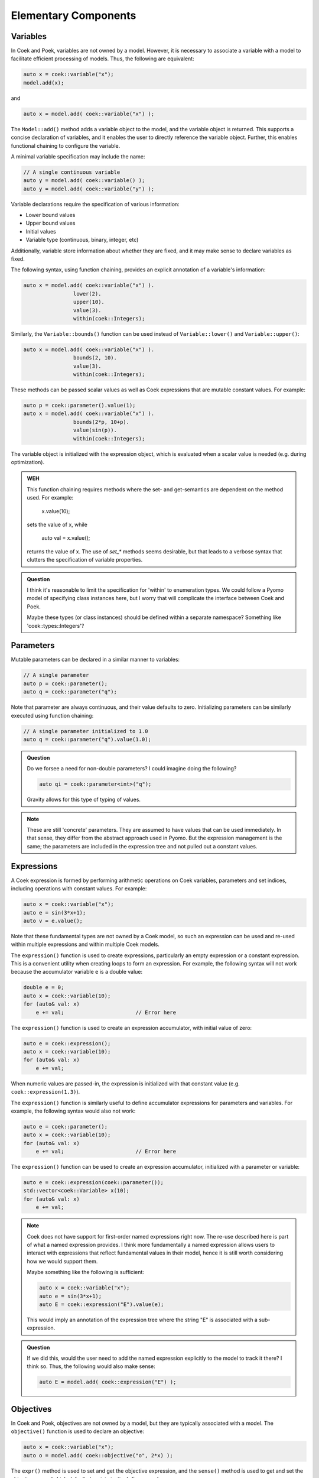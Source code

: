 Elementary Components
=====================

Variables
---------

In Coek and Poek, variables are not owned by a model.  However, it is
necessary to associate a variable with a model to facilitate efficient
processing of models.  Thus, the following are equivalent:

.. code:: C++

    auto x = coek::variable("x");
    model.add(x);

and

.. code:: C++

    auto x = model.add( coek::variable("x") );

The ``Model::add()`` method adds a variable object to the model, and the variable
object is returned.  This supports a concise declaration of variables,
and it enables the user to directly reference the variable object.
Further, this enables functional chaining to configure the variable.

A minimal variable specification may include the name:

.. code:: C++

    // A single continuous variable
    auto y = model.add( coek::variable() );
    auto y = model.add( coek::variable("y") );

Variable declarations require the specification of various information:

* Lower bound values
* Upper bound values
* Initial values
* Variable type (continuous, binary, integer, etc)

Additionally, variable store information about whether they are fixed,
and it may make sense to declare variables as fixed.

The following syntax, using function chaining, provides an explicit
annotation of a variable's information:

.. code:: C++

    auto x = model.add( coek::variable("x") ).
                    lower(2).
                    upper(10).
                    value(3).
                    within(coek::Integers);

Similarly, the ``Variable::bounds()`` function can be used instead of ``Variable::lower()`` and ``Variable::upper()``:

.. code:: C++

    auto x = model.add( coek::variable("x") ).
                    bounds(2, 10).
                    value(3).
                    within(coek::Integers);

These methods can be passed scalar values as well as Coek expressions that are mutable constant values.  For example:

.. code:: C++

    auto p = coek::parameter().value(1);
    auto x = model.add( coek::variable("x") ).
                    bounds(2*p, 10+p).
                    value(sin(p)).
                    within(coek::Integers);

The variable object is initialized with the expression object, which is evaluated when a scalar value is needed (e.g. during optimization).

.. admonition:: WEH

    This function chaining requires methods where the set- and
    get-semantics are dependent on the method used.  For example:

        x.value(10);

    sets the value of x, while

        auto val = x.value();

    returns the value of x.  The use of `set_*` methods seems desirable,
    but that leads to a verbose syntax that clutters the specification
    of variable properties.

.. admonition:: Question

    I think it's reasonable to limit the specification for 'within'
    to enumeration types.  We could follow a Pyomo model of specifying
    class instances here, but I worry that will complicate the interface
    between Coek and Poek.

    Maybe these types (or class instances) should be defined within a
    separate namespace?  Something like 'coek::types::Integers'?


Parameters
----------

Mutable parameters can be declared in a similar manner to variables:

.. code:: C++

    // A single parameter
    auto p = coek::parameter();
    auto q = coek::parameter("q");

Note that parameter are always continuous, and their value defaults
to zero.  Initializing parameters can be similarly executed using
function chaining:

.. code:: C++

    // A single parameter initialized to 1.0
    auto q = coek::parameter("q").value(1.0);

.. admonition:: Question

    Do we forsee a need for non-double parameters?  I could imagine
    doing the following?

    .. code:: C++

        auto qi = coek::parameter<int>("q");

    Gravity allows for this type of typing of values.

.. note::

    These are still 'concrete' parameters.  They are assumed to have
    values that can be used immediately.  In that sense, they differ from
    the abstract approach used in Pyomo.  But the expression management
    is the same;  the parameters are included in the expression tree
    and not pulled out a constant values.


Expressions
-----------

A Coek expression is formed by performing arithmetic operations on
Coek variables, parameters and set indices, including operations with
constant values.  For example:

.. code:: C++

    auto x = coek::variable("x");
    auto e = sin(3*x+1);
    auto v = e.value();

Note that these fundamental types are not owned by a Coek model, so such
an expression can be used and re-used within multiple expressions and
within multiple Coek models.

The ``expression()`` function is used to create expressions, particularly
an empty expression or a constant expression.  This is a convenient
utility when creating loops to form an expression.  For example, the
following syntax will not work because the accumulator variable ``e``
is a double value:

.. code:: C++

    double e = 0;
    auto x = coek::variable(10);
    for (auto& val: x)
        e += val;                       // Error here

The ``expression()`` function is used to create an expression accumulator,
with initial value of zero:

.. code:: C++

    auto e = coek::expression();
    auto x = coek::variable(10);
    for (auto& val: x)
        e += val;

When numeric values are passed-in, the expression is
initialized with that constant value (e.g. ``coek::expression(1.3)``).

The ``expression()`` function is similarly useful to define accumulator 
expressions for parameters and variables.  For example, the following syntax would also not work:

.. code:: C++

    auto e = coek::parameter();
    auto x = coek::variable(10);
    for (auto& val: x)
        e += val;                       // Error here

The ``expression()`` function can be used to create an expression accumulator, initialized with a 
parameter or variable:

.. code:: C++

    auto e = coek::expression(coek::parameter());
    std::vector<coek::Variable> x(10);
    for (auto& val: x)
        e += val;

.. note::

    Coek does not have support for first-order named expressions right
    now.  The re-use described here is part of what a named expression
    provides.  I think more fundamentally a named expression allows users
    to interact with expressions that reflect fundamental values in their
    model, hence it is still worth considering how we would support them.

    Maybe something like the following is sufficient:

    .. code:: C++

        auto x = coek::variable("x");
        auto e = sin(3*x+1);
        auto E = coek::expression("E").value(e);

    This would imply an annotation of the expression tree where the string
    "E" is associated with a sub-expression.

.. admonition:: Question

    If we did this, would the user need to add the named expression
    explicitly to the model to track it there?  I think so.  Thus,
    the following would also make sense:

    .. code:: C++

        auto E = model.add( coek::expression("E") );


Objectives
----------

In Coek and Poek, objectives are not owned by a model, but they are
typically associated with a model.  The ``objective()`` function is used
to declare an objective:

.. code:: C++

    auto x = coek::variable("x");
    auto o = model.add( coek::objective("o", 2*x) );

The ``expr()`` method is used to set and get the objective expression, and
the ``sense()`` method is used to get and set the objective sense (which
defaults to minimization).  For example:

.. code:: C++

    auto x = coek::variable("x");
    auto o = model.add( coek::objective("o").
                            expr(2*x).
                            sense(coek::Model::minimize) );

.. note::

    We can think of an objective as an expression that we minimize.  However, we cannot
    simple treat an expression as an objective.  Thus, Coek does the allow 
    expressions to be added to models:

    .. code:: C++

        auto x = coek::variable("x");
        auto o = model.add( x+1 );          // ERROR

    The problem with this syntax is that an objective expression may be a single variable.
    In this case, it is ambiguous whether we are adding the variable or an objective to the
    model.

.. admonition:: Question

   Do we want to support the ``add_objective()`` method, or simply use the ``add()`` method?

.. admonition:: WEH

   I think we may need to change the API for ``objective()`` to disallow the specification of expressions here.
   There will be contexts where we want to pass-in an an expression using parameters for arrays of objectives.

.. note::

    This API supports the declaration of multiple objectives, though Coek solvers
    do not currently support multi-objective optimization:

    .. code:: C++

        // A single objective
        auto a = model.add( coek::objective().expr(2*x) );
        auto b = model.add( coek::objective("b").expr(2*x) );


Constraints
-----------

In Coek and Poek, constraints are not owned by a model, but they are
typically associated with a model.
There are several forms of constraint expressions supported by Coek:
inequalities, equalities and ranges.  For example:

.. code:: C++

    auto x = coek::variable();
    auto y = coek::variable();

    // Inequalities
    auto c1 = x >= y;
    auto c2 = x > y;
    auto c3 = x <= y;
    auto c4 = x < y;
    // Equality
    auto c5 = x == y;
    // Ranged
    auto c6 = coek::inequality( 0, x + y, 1);

Constraint expressions can be directly added to Coek models:

.. code:: C++

    auto x = coek::variable("x");
    auto c = model.add(2*x == 0);

The ``coek::constraint()`` function is included, which simplifies the naming of elementary constraints:

.. code:: C++

    auto x = coek::variable("x");

    // Adding a named constraint with the constraint() function
    auto c1 = model.add( coek::constraint("c1", 2*x == 0) );

    // Adding a named constraint using the name() method
    auto c2 = 2*x == 0;
    model.add( c2.name("c2") );

Coek constraints are defined by lower and upper bounds with a constraint body.  The values for these can be accessed using the ``lower()``, ``upper()`` and ``body()`` 
methods:

.. code:: C++

    auto x = coek::variable("x").value(0.5);
    auto c = coek::inequality(0, 2*x, 2);

    auto lower = c.lower().value();     // 0
    auto body  = c.body().value();      // 1
    auto upper = c.upper().value();     // 2

.. admonition:: TODO

    We need to clarifify the semantics of lower() and upper() when the represent unbounded constraints.  For example:

    .. code:: C++

        auto x = coek::variable("x").value(0.5);
        auto c = 0 < 2*x;

        auto upper = c.upper().value();     // Generates an error because this value is undefined

    Coek needs to explicitly represent infinite bound values and return them as appropriate.

.. admonition:: Question

   Do we want to support the ``add_constraint()`` method, or simply use the ``add()`` method?

